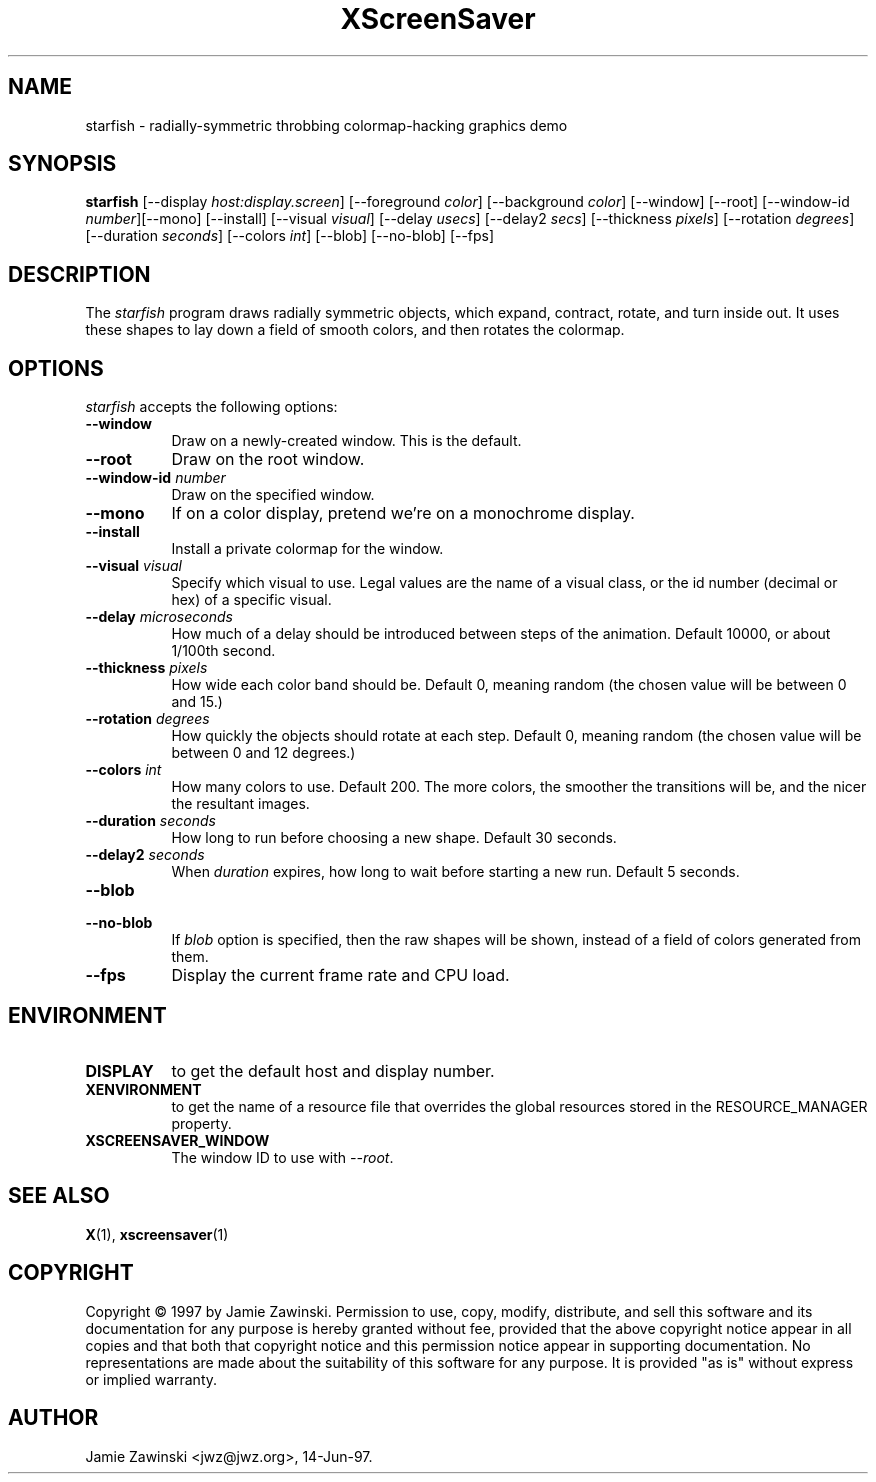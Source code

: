 .TH XScreenSaver 1 "14-Jun-97" "X Version 11"
.SH NAME
starfish \- radially-symmetric throbbing colormap-hacking graphics demo
.SH SYNOPSIS
.B starfish
[\-\-display \fIhost:display.screen\fP] [\-\-foreground \fIcolor\fP]
[\-\-background \fIcolor\fP] [\-\-window] [\-\-root]
[\-\-window\-id \fInumber\fP][\-\-mono] [\-\-install] [\-\-visual \fIvisual\fP] [\-\-delay \fIusecs\fP] [\-\-delay2 \fIsecs\fP] [\-\-thickness \fIpixels\fP] [\-\-rotation \fIdegrees\fP] [\-\-duration \fIseconds\fP] [\-\-colors \fIint\fP] [\-\-blob] [\-\-no\-blob]
[\-\-fps]
.SH DESCRIPTION
The \fIstarfish\fP program draws radially symmetric objects, which expand,
contract, rotate, and turn inside out.  It uses these shapes to lay down a
field of smooth colors, and then rotates the colormap.
.SH OPTIONS
.I starfish
accepts the following options:
.TP 8
.B \-\-window
Draw on a newly-created window.  This is the default.
.TP 8
.B \-\-root
Draw on the root window.
.TP 8
.B \-\-window\-id \fInumber\fP
Draw on the specified window.
.TP 8
.B \-\-mono 
If on a color display, pretend we're on a monochrome display.
.TP 8
.B \-\-install
Install a private colormap for the window.
.TP 8
.B \-\-visual \fIvisual\fP
Specify which visual to use.  Legal values are the name of a visual class,
or the id number (decimal or hex) of a specific visual.
.TP 8
.B \-\-delay \fImicroseconds\fP
How much of a delay should be introduced between steps of the animation.
Default 10000, or about 1/100th second.
.TP 8
.B \-\-thickness \fIpixels\fP
How wide each color band should be.  Default 0, meaning random (the chosen
value will be between 0 and 15.)
.TP 8
.B \-\-rotation \fIdegrees\fP
How quickly the objects should rotate at each step.  Default 0, meaning 
random (the chosen value will be between 0 and 12 degrees.)
.TP 8
.B \-\-colors \fIint\fP
How many colors to use.  Default 200.  The more colors, the smoother the
transitions will be, and the nicer the resultant images.
.TP 8
.B \-\-duration \fIseconds\fP
How long to run before choosing a new shape.  Default 30 seconds.
.TP 8
.B \-\-delay2 \fIseconds\fP
When \fIduration\fP expires, how long to wait before starting a new run.
Default 5 seconds.
.TP 8
.B \-\-blob
.TP 8
.B \-\-no\-blob
If \fIblob\fP option is specified, then the raw shapes will be shown, 
instead of a field of colors generated from them.
.TP 8
.B \-\-fps
Display the current frame rate and CPU load.
.SH ENVIRONMENT
.PP
.TP 8
.B DISPLAY
to get the default host and display number.
.TP 8
.B XENVIRONMENT
to get the name of a resource file that overrides the global resources
stored in the RESOURCE_MANAGER property.
.TP 8
.B XSCREENSAVER_WINDOW
The window ID to use with \fI\-\-root\fP.
.SH SEE ALSO
.BR X (1),
.BR xscreensaver (1)
.SH COPYRIGHT
Copyright \(co 1997 by Jamie Zawinski.  Permission to use, copy, modify, 
distribute, and sell this software and its documentation for any purpose is 
hereby granted without fee, provided that the above copyright notice appear 
in all copies and that both that copyright notice and this permission notice
appear in supporting documentation.  No representations are made about the 
suitability of this software for any purpose.  It is provided "as is" without
express or implied warranty.
.SH AUTHOR
Jamie Zawinski <jwz@jwz.org>, 14-Jun-97.
